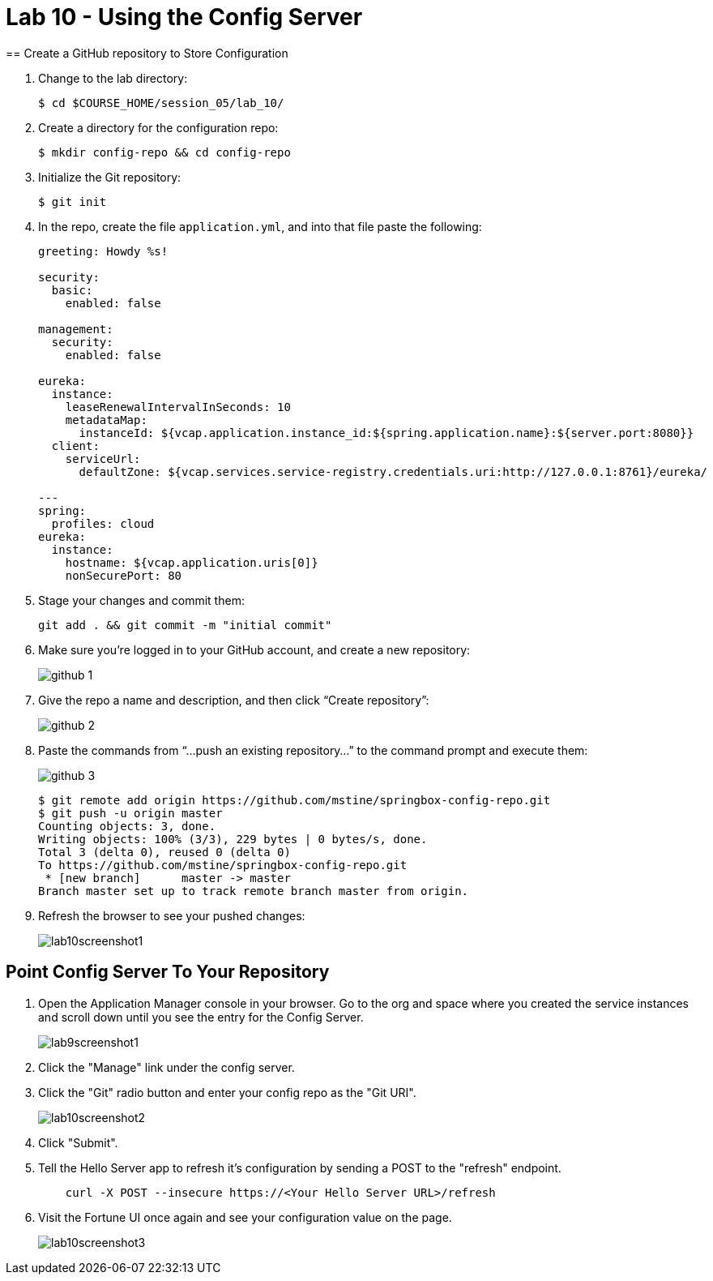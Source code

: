 :compat-mode:
= Lab 10 - Using the Config Server
== Create a GitHub repository to Store Configuration

. Change to the lab directory:
+
----
$ cd $COURSE_HOME/session_05/lab_10/
----

. Create a directory for the configuration repo:
+
----
$ mkdir config-repo && cd config-repo
----

. Initialize the Git repository:
+
----
$ git init
----

. In the repo, create the file `application.yml`, and into that file paste the following:
+
----
greeting: Howdy %s!

security:
  basic:
    enabled: false

management:
  security:
    enabled: false
    
eureka:
  instance:
    leaseRenewalIntervalInSeconds: 10
    metadataMap:
      instanceId: ${vcap.application.instance_id:${spring.application.name}:${server.port:8080}}
  client:
    serviceUrl:
      defaultZone: ${vcap.services.service-registry.credentials.uri:http://127.0.0.1:8761}/eureka/

---
spring:
  profiles: cloud
eureka:
  instance:
    hostname: ${vcap.application.uris[0]}
    nonSecurePort: 80
----

. Stage your changes and commit them:
+
----
git add . && git commit -m "initial commit"
----

. Make sure you're logged in to your GitHub account, and create a new repository:
+
image::../../Common/images/github_1.png[]

. Give the repo a name and description, and then click ``Create repository'':
+
image::../../Common/images/github_2.png[]

. Paste the commands from ``...push an existing repository...'' to the command prompt and execute them:
+
image::../../Common/images/github_3.png[]
+
----
$ git remote add origin https://github.com/mstine/springbox-config-repo.git
$ git push -u origin master
Counting objects: 3, done.
Writing objects: 100% (3/3), 229 bytes | 0 bytes/s, done.
Total 3 (delta 0), reused 0 (delta 0)
To https://github.com/mstine/springbox-config-repo.git
 * [new branch]      master -> master
Branch master set up to track remote branch master from origin.
----

. Refresh the browser to see your pushed changes:
+
image::../../Common/images/lab10screenshot1.png[]

== Point Config Server To Your Repository

. Open the Application Manager console in your browser.  Go to the org and space where you created the service instances and scroll down until you see the entry for the Config Server.
+
image::../../Common/images/lab9screenshot1.png[]
+
. Click the "Manage" link under the config server.  

. Click the "Git" radio button and enter your config repo as the "Git URI".
+
image::../../Common/images/lab10screenshot2.png[]
+
. Click "Submit".

. Tell the Hello Server app to refresh it's configuration by sending a POST to the "refresh" endpoint.
+
----
    curl -X POST --insecure https://<Your Hello Server URL>/refresh
----

. Visit the Fortune UI once again and see your configuration value on the page.
+
image::../../Common/images/lab10screenshot3.png[]

